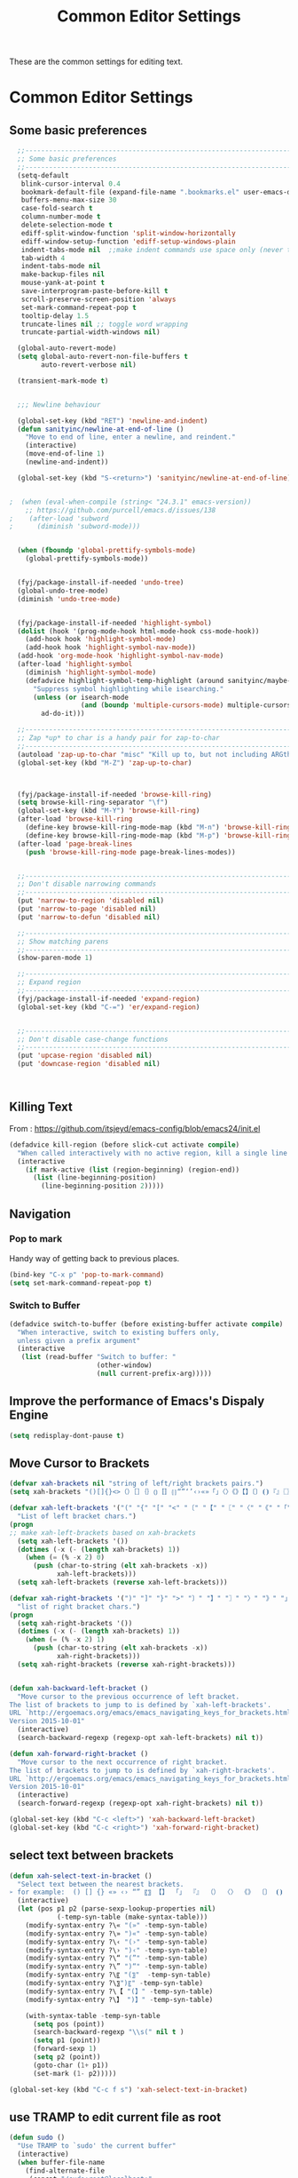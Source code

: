 #+TITLE: Common Editor Settings
#+OPTIONS: toc:nil num:nil ^:nil

These are the common settings for editing text.

* Common Editor Settings
** Some basic preferences 
   
#+BEGIN_SRC emacs-lisp
    ;;----------------------------------------------------------------------------
    ;; Some basic preferences
    ;;----------------------------------------------------------------------------
    (setq-default
     blink-cursor-interval 0.4
     bookmark-default-file (expand-file-name ".bookmarks.el" user-emacs-directory)
     buffers-menu-max-size 30
     case-fold-search t
     column-number-mode t
     delete-selection-mode t
     ediff-split-window-function 'split-window-horizontally
     ediff-window-setup-function 'ediff-setup-windows-plain
     indent-tabs-mode nil  ;;make indent commands use space only (never tab character)
     tab-width 4
     indent-tabs-mode nil
     make-backup-files nil
     mouse-yank-at-point t
     save-interprogram-paste-before-kill t
     scroll-preserve-screen-position 'always
     set-mark-command-repeat-pop t
     tooltip-delay 1.5
     truncate-lines nil ;; toggle word wrapping
     truncate-partial-width-windows nil)

    (global-auto-revert-mode)
    (setq global-auto-revert-non-file-buffers t
          auto-revert-verbose nil)

    (transient-mark-mode t)


    ;;; Newline behaviour

    (global-set-key (kbd "RET") 'newline-and-indent)
    (defun sanityinc/newline-at-end-of-line ()
      "Move to end of line, enter a newline, and reindent."
      (interactive)
      (move-end-of-line 1)
      (newline-and-indent))

    (global-set-key (kbd "S-<return>") 'sanityinc/newline-at-end-of-line)


  ;  (when (eval-when-compile (string< "24.3.1" emacs-version))
      ;; https://github.com/purcell/emacs.d/issues/138
  ;    (after-load 'subword
  ;      (diminish 'subword-mode)))


    (when (fboundp 'global-prettify-symbols-mode)
      (global-prettify-symbols-mode))


    (fyj/package-install-if-needed 'undo-tree)
    (global-undo-tree-mode)
    (diminish 'undo-tree-mode)

   
    (fyj/package-install-if-needed 'highlight-symbol)
    (dolist (hook '(prog-mode-hook html-mode-hook css-mode-hook))
      (add-hook hook 'highlight-symbol-mode)
      (add-hook hook 'highlight-symbol-nav-mode))
    (add-hook 'org-mode-hook 'highlight-symbol-nav-mode)
    (after-load 'highlight-symbol
      (diminish 'highlight-symbol-mode)
      (defadvice highlight-symbol-temp-highlight (around sanityinc/maybe-suppress activate)
        "Suppress symbol highlighting while isearching."
        (unless (or isearch-mode
                    (and (boundp 'multiple-cursors-mode) multiple-cursors-mode))
          ad-do-it)))

    ;;----------------------------------------------------------------------------
    ;; Zap *up* to char is a handy pair for zap-to-char
    ;;----------------------------------------------------------------------------
    (autoload 'zap-up-to-char "misc" "Kill up to, but not including ARGth occurrence of CHAR.")
    (global-set-key (kbd "M-Z") 'zap-up-to-char)


   
    (fyj/package-install-if-needed 'browse-kill-ring)
    (setq browse-kill-ring-separator "\f")
    (global-set-key (kbd "M-Y") 'browse-kill-ring)
    (after-load 'browse-kill-ring
      (define-key browse-kill-ring-mode-map (kbd "M-n") 'browse-kill-ring-forward)
      (define-key browse-kill-ring-mode-map (kbd "M-p") 'browse-kill-ring-previous))
    (after-load 'page-break-lines
      (push 'browse-kill-ring-mode page-break-lines-modes))


    ;;----------------------------------------------------------------------------
    ;; Don't disable narrowing commands
    ;;----------------------------------------------------------------------------
    (put 'narrow-to-region 'disabled nil)
    (put 'narrow-to-page 'disabled nil)
    (put 'narrow-to-defun 'disabled nil)

    ;;----------------------------------------------------------------------------
    ;; Show matching parens
    ;;----------------------------------------------------------------------------
    (show-paren-mode 1)

    ;;----------------------------------------------------------------------------
    ;; Expand region
    ;;----------------------------------------------------------------------------
    (fyj/package-install-if-needed 'expand-region)
    (global-set-key (kbd "C-=") 'er/expand-region)


    ;;----------------------------------------------------------------------------
    ;; Don't disable case-change functions
    ;;----------------------------------------------------------------------------
    (put 'upcase-region 'disabled nil)
    (put 'downcase-region 'disabled nil)



#+END_SRC
   
** Killing Text
     From :
     [[https://github.com/itsjeyd/emacs-config/blob/emacs24/init.el]]
     #+BEGIN_SRC emacs-lisp
       (defadvice kill-region (before slick-cut activate compile)
         "When called interactively with no active region, kill a single line instead."
         (interactive
           (if mark-active (list (region-beginning) (region-end))
             (list (line-beginning-position)
               (line-beginning-position 2)))))
     #+END_SRC    
** Navigation
*** Pop to mark
     Handy way of getting back to previous places.
     #+BEGIN_SRC emacs-lisp
       (bind-key "C-x p" 'pop-to-mark-command)
       (setq set-mark-command-repeat-pop t)
     #+END_SRC
*** Switch to Buffer
    #+BEGIN_SRC emacs-lisp
      (defadvice switch-to-buffer (before existing-buffer activate compile)
        "When interactive, switch to existing buffers only,
        unless given a prefix argument"
        (interactive
         (list (read-buffer "Switch to buffer: "
                            (other-window)
                            (null current-prefix-arg)))))    
    #+END_SRC
** Improve the performance of Emacs's Dispaly Engine
   #+BEGIN_SRC emacs-lisp
     (setq redisplay-dont-pause t)   
   #+END_SRC
** Move Cursor to Brackets
   #+BEGIN_SRC emacs-lisp
     (defvar xah-brackets nil "string of left/right brackets pairs.")
     (setq xah-brackets "()[]{}<>（）［］｛｝⦅⦆〚〛⦃⦄“”‘’‹›«»「」〈〉《》【】〔〕⦗⦘『』〖〗〘〙｢｣⟦⟧⟨⟩⟪⟫⟮⟯⟬⟭⌈⌉⌊⌋⦇⦈⦉⦊❛❜❝❞❨❩❪❫❴❵❬❭❮❯❰❱❲❳〈〉⦑⦒⧼⧽﹙﹚﹛﹜﹝﹞⁽⁾₍₎⦋⦌⦍⦎⦏⦐⁅⁆⸢⸣⸤⸥⟅⟆⦓⦔⦕⦖⸦⸧⸨⸩｟｠⧘⧙⧚⧛⸜⸝⸌⸍⸂⸃⸄⸅⸉⸊᚛᚜༺༻༼༽⏜⏝⎴⎵⏞⏟⏠⏡﹁﹂﹃﹄︹︺︻︼︗︘︿﹀︽︾﹇﹈︷︸")

     (defvar xah-left-brackets '("(" "{" "[" "<" "〔" "【" "〖" "〈" "《" "「" "『" "“" "‘" "‹" "«" )
       "List of left bracket chars.")
     (progn
     ;; make xah-left-brackets based on xah-brackets
       (setq xah-left-brackets '())
       (dotimes (-x (- (length xah-brackets) 1))
         (when (= (% -x 2) 0)
           (push (char-to-string (elt xah-brackets -x))
                 xah-left-brackets)))
       (setq xah-left-brackets (reverse xah-left-brackets)))

     (defvar xah-right-brackets '(")" "]" "}" ">" "〕" "】" "〗" "〉" "》" "」" "』" "”" "’" "›" "»")
       "list of right bracket chars.")
     (progn
       (setq xah-right-brackets '())
       (dotimes (-x (- (length xah-brackets) 1))
         (when (= (% -x 2) 1)
           (push (char-to-string (elt xah-brackets -x))
                 xah-right-brackets)))
       (setq xah-right-brackets (reverse xah-right-brackets)))


     (defun xah-backward-left-bracket ()
       "Move cursor to the previous occurrence of left bracket.
     The list of brackets to jump to is defined by `xah-left-brackets'.
     URL `http://ergoemacs.org/emacs/emacs_navigating_keys_for_brackets.html'
     Version 2015-10-01"
       (interactive)
       (search-backward-regexp (regexp-opt xah-left-brackets) nil t))

     (defun xah-forward-right-bracket ()
       "Move cursor to the next occurrence of right bracket.
     The list of brackets to jump to is defined by `xah-right-brackets'.
     URL `http://ergoemacs.org/emacs/emacs_navigating_keys_for_brackets.html'
     Version 2015-10-01"
       (interactive)
       (search-forward-regexp (regexp-opt xah-right-brackets) nil t))

     (global-set-key (kbd "C-c <left>") 'xah-backward-left-bracket)
     (global-set-key (kbd "C-c <right>") 'xah-forward-right-bracket)
   #+END_SRC
** select text between brackets
    #+BEGIN_SRC emacs-lisp
      (defun xah-select-text-in-bracket ()
        "Select text between the nearest brackets.
      ➢ for example:  () [] {} «» ‹› “” 〖〗 【】 「」 『』 （） 〈〉 《》 〔〕 ⦗⦘ 〘〙 ⦅⦆ 〚〛 ⦃⦄ ⟨⟩."
        (interactive)
        (let (pos p1 p2 (parse-sexp-lookup-properties nil)
                  (-temp-syn-table (make-syntax-table)))
          (modify-syntax-entry ?\« "(»" -temp-syn-table)
          (modify-syntax-entry ?\» ")«" -temp-syn-table)
          (modify-syntax-entry ?\‹ "(›" -temp-syn-table)
          (modify-syntax-entry ?\› ")‹" -temp-syn-table)
          (modify-syntax-entry ?\“ "(”" -temp-syn-table)
          (modify-syntax-entry ?\” ")“" -temp-syn-table)
          (modify-syntax-entry ?\〖 "(〗"  -temp-syn-table)
          (modify-syntax-entry ?\〗")〖" -temp-syn-table)
          (modify-syntax-entry ?\【 "(】" -temp-syn-table)
          (modify-syntax-entry ?\】 ")】" -temp-syn-table)
          
          (with-syntax-table -temp-syn-table
            (setq pos (point))
            (search-backward-regexp "\\s(" nil t )
            (setq p1 (point))
            (forward-sexp 1)
            (setq p2 (point))
            (goto-char (1+ p1))
            (set-mark (1- p2)))))

      (global-set-key (kbd "C-c f s") 'xah-select-text-in-bracket)
    #+END_SRC
** use TRAMP to edit current file as root
    #+BEGIN_SRC emacs-lisp
      (defun sudo ()
        "Use TRAMP to `sudo' the current buffer"
        (interactive)
        (when buffer-file-name
          (find-alternate-file
           (concat "/sudo:root@localhost:"
                   buffer-file-name))))    
    #+END_SRC
** 选择一个word或当前行
     - 选中光标所有的word
       #+BEGIN_SRC emacs-lisp
         (transient-mark-mode 1)

         (defun select-current-word ()
           "Select the word under cursor. "
           (interactive)
           (let (pt)
             (skip-chars-backward "-_A-Za-z0-9")
             (setq pt (point))
             (skip-chars-forward "-_A-Za-z0-z")
             (set-mark pt)))
       #+END_SRC

     - 选中当前光标所在的行
       #+BEGIN_SRC emacs-lisp
         (transient-mark-mode 1)
         (defun select-current-line ()
           "Select the current line under cursor."
           (interactive)
           (end-of-line)
           (set-mark (line-beginning-position)))
       #+END_SRC

     - 快捷键设置
       #+BEGIN_SRC emacs-lisp
         (global-set-key (kbd "C-c fw") 'select-current-word)
         (global-set-key (kbd "C-c fl") 'select-current-line)
       #+END_SRC
* Key Binding  
#+BEGIN_SRC emacs-lisp
  ;;----------------------------------------------------------------------------
  ;; Handy key bindings
  ;;----------------------------------------------------------------------------
  ;; To be able to M-x without meta
  (global-set-key (kbd "C-x C-m") 'execute-extended-command)

  ;; Vimmy alternatives to M-^ and C-u M-^
  (global-set-key (kbd "C-c j") 'join-line)
  (global-set-key (kbd "C-c J") (lambda () (interactive) (join-line 1)))

  (global-set-key (kbd "C-.") 'set-mark-command)
  (global-set-key (kbd "C-x C-.") 'pop-global-mark)


  ;; Train myself to use M-f and M-b instead
  (global-unset-key [M-left])
  (global-unset-key [M-right])



  (defun kill-back-to-indentation ()
    "Kill from point back to the first non-whitespace character on the line."
    (interactive)
    (let ((prev-pos (point)))
      (back-to-indentation)
      (kill-region (point) prev-pos)))

  (global-set-key (kbd "C-M-<backspace>") 'kill-back-to-indentation)

#+END_SRC 
   
** some more settings  

#+BEGIN_SRC emacs-lisp :tangle no
  ;;----------------------------------------------------------------------------
  ;; Page break lines
  ;;----------------------------------------------------------------------------
  (fyj/package-install-if-needed 'page-break-lines)
  (global-page-break-lines-mode)
  (diminish 'page-break-lines-mode)

  ;;----------------------------------------------------------------------------
  ;; Shift lines up and down with M-up and M-down. When paredit is enabled,
  ;; it will use those keybindings. For this reason, you might prefer to
  ;; use M-S-up and M-S-down, which will work even in lisp modes.
  ;;----------------------------------------------------------------------------
  (fyj/package-install-if-needed 'move-dup)
  (global-set-key [M-up] 'md/move-lines-up)
  (global-set-key [M-down] 'md/move-lines-down)
  (global-set-key [M-S-up] 'md/move-lines-up)
  (global-set-key [M-S-down] 'md/move-lines-down)

  (global-set-key (kbd "C-c p") 'md/duplicate-down)
  (global-set-key (kbd "C-c P") 'md/duplicate-up)

  ;;----------------------------------------------------------------------------
  ;; Fix backward-up-list to understand quotes, see http://bit.ly/h7mdIL
  ;;----------------------------------------------------------------------------
  (defun backward-up-sexp (arg)
    "Jump up to the start of the ARG'th enclosing sexp."
    (interactive "p")
    (let ((ppss (syntax-ppss)))
      (cond ((elt ppss 3)
             (goto-char (elt ppss 8))
             (backward-up-sexp (1- arg)))
            ((backward-up-list arg)))))

  (global-set-key [remap backward-up-list] 'backward-up-sexp) ; C-M-u, C-M-up


  ;;----------------------------------------------------------------------------
  ;; Cut/copy the current line if no region is active
  ;;----------------------------------------------------------------------------
  (fyj/package-install-if-needed 'whole-line-or-region)
  (whole-line-or-region-mode t)
  (diminish 'whole-line-or-region-mode)
  (make-variable-buffer-local 'whole-line-or-region-mode)

  (defun suspend-mode-during-cua-rect-selection (mode-name)
    "Add an advice to suspend `MODE-NAME' while selecting a CUA rectangle."
    (let ((flagvar (intern (format "%s-was-active-before-cua-rectangle" mode-name)))
          (advice-name (intern (format "suspend-%s" mode-name))))
      (eval-after-load 'cua-rect
        `(progn
           (defvar ,flagvar nil)
           (make-variable-buffer-local ',flagvar)
           (defadvice cua--activate-rectangle (after ,advice-name activate)
             (setq ,flagvar (and (boundp ',mode-name) ,mode-name))
             (when ,flagvar
               (,mode-name 0)))
           (defadvice cua--deactivate-rectangle (after ,advice-name activate)
             (when ,flagvar
               (,mode-name 1)))))))

  (suspend-mode-during-cua-rect-selection 'whole-line-or-region-mode)


 

  (defun sanityinc/open-line-with-reindent (n)
    "A version of `open-line' which reindents the start and end positions.
  If there is a fill prefix and/or a `left-margin', insert them
  on the new line if the line would have been blank.
  With arg N, insert N newlines."
    (interactive "*p")
    (let* ((do-fill-prefix (and fill-prefix (bolp)))
           (do-left-margin (and (bolp) (> (current-left-margin) 0)))
           (loc (point-marker))
           ;; Don't expand an abbrev before point.
           (abbrev-mode nil))
      (delete-horizontal-space t)
      (newline n)
      (indent-according-to-mode)
      (when (eolp)
        (delete-horizontal-space t))
      (goto-char loc)
      (while (> n 0)
        (cond ((bolp)
               (if do-left-margin (indent-to (current-left-margin)))
               (if do-fill-prefix (insert-and-inherit fill-prefix))))
        (forward-line 1)
        (setq n (1- n)))
      (goto-char loc)
      (end-of-line)
      (indent-according-to-mode)))

  (global-set-key (kbd "C-o") 'sanityinc/open-line-with-reindent)


  ;;----------------------------------------------------------------------------
  ;; Random line sorting
  ;;----------------------------------------------------------------------------
  (defun sort-lines-random (beg end)
    "Sort lines in region randomly."
    (interactive "r")
    (save-excursion
      (save-restriction
        (narrow-to-region beg end)
        (goto-char (point-min))
        (let ;; To make `end-of-line' and etc. to ignore fields.
            ((inhibit-field-text-motion t))
          (sort-subr nil 'forward-line 'end-of-line nil nil
                     (lambda (s1 s2) (eq (random 2) 0)))))))


 

  (fyj/package-install-if-needed 'highlight-escape-sequences)
  (hes-mode)

#+END_SRC

** enable guide-key 
     显示按键提示
     #+BEGIN_SRC emacs-lisp
       (use-package guide-key
         :ensure t
         :config
         (progn
           (setq guide-key/guide-key-sequence '("C-x" "C-c" "C-x 4" "C-x 5" "C-c ;" "C-c ; f" "C-c ' f" "C-x n" "C-x C-r" "C-x r"))
           (guide-key-mode 1)
           (diminish 'guide-key-mode)))
     #+END_SRC

** next-screen-context-lines 
   The page up/down buttons will scroll up or down a screenful of
   text, retaining 2 lines of text for context.You can change the
   amount of overlap whe nyou page through text by altering the variable
   =next-screen-context-lines= directly in your init file. 
   #+BEGIN_SRC emacs-lisp
     (setq next-screen-context-lines  3)
   #+END_SRC


** scroll Text
   one line a time
   #+BEGIN_SRC emacs-lisp
     (defalias 'scroll-ahead 'scroll-up)
     (defalias 'scroll-behind 'scroll-down)

     (defun scroll-N-lines-ahead (&optional n)
       "scroll up one line"
       (interactive "P")
       (scroll-ahead (prefix-numeric-value n)))

     (defun scroll-N-lines-behind (&optional n)
       (interactive "P")
       (scroll-behind (prefix-numeric-value n)))

     (global-set-key (kbd "C-q") 'scroll-N-lines-behind)
     (global-set-key (kbd "C-z") 'scroll-N-lines-ahead)

     ;;rebind quoted-insert
     (global-set-key (kbd "C-x C-q") 'quoted-insert)
   #+END_SRC

